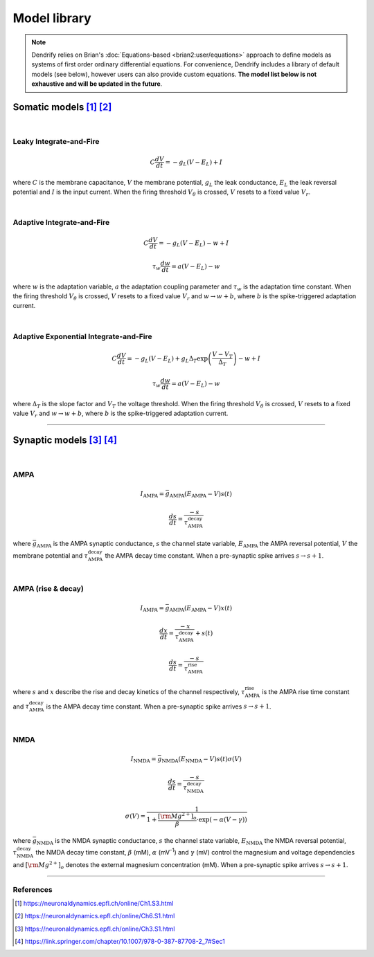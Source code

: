 Model library
=============

.. note::

   Dendrify relies on Brian's :doc:`Equations-based <brian2:user/equations>`
   approach to define models as systems of first order ordinary differential
   equations. For convenience, Dendrify includes a library of default models
   (see below), however users can also provide custom equations. **The model
   list below is not exhaustive and will be updated in the future**.


.. _somatic_models:

Somatic models [1]_ [2]_
------------------------
|

Leaky Integrate-and-Fire
~~~~~~~~~~~~~~~~~~~~~~~~

.. math::

   C\frac{dV}{dt}=-g_L(V-E_L)+I

where
:math:`C` is the membrane capacitance, 
:math:`V` the membrane potential, 
:math:`g_L` the leak conductance, 
:math:`E_L` the leak reversal potential and
:math:`I` is the input current.
When the firing threshold :math:`V_\theta` is crossed, :math:`V` resets to a
fixed value :math:`V_r`.

|

Adaptive Integrate-and-Fire
~~~~~~~~~~~~~~~~~~~~~~~~~~~

.. math::

   C\frac{dV}{dt}=-g_L(V-E_L)-w+I

.. math::

   \tau_w\frac{dw}{dt}=a(V-E_L)-w

where
:math:`w` is the adaptation variable, 
:math:`a` the adaptation coupling parameter and 
:math:`τ_w` is the adaptation time constant.
When the firing threshold :math:`V_\theta` is crossed, :math:`V` resets to a
fixed value :math:`V_r` and :math:`w \rightarrow w+b`, where :math:`b` is the 
spike-triggered adaptation current.

|

Adaptive Exponential Integrate-and-Fire
~~~~~~~~~~~~~~~~~~~~~~~~~~~~~~~~~~~~~~~
.. math::

   C\frac{dV}{dt}=-g_L(V-E_L)+g_L\Delta_T\exp\left(\frac{V-V_T}{\Delta_T}\right)-w+I

.. math::

   \tau_w\frac{dw}{dt}=a(V-E_L)-w

where
:math:`\Delta_T` is the slope factor and
:math:`V_T` the voltage threshold.
When the firing threshold :math:`V_\theta` is crossed, :math:`V` resets to a
fixed value :math:`V_r` and :math:`w \rightarrow w+b`, where :math:`b` is the 
spike-triggered adaptation current.

----

.. .. _dendritic_models:

.. Dendritic models
.. ----------------

.. _synaptic_models:

Synaptic models [3]_ [4]_
-------------------------
|

AMPA
~~~~

.. math::

   I_{\text{AMPA}}=\bar{g}_{\text{AMPA}}(E_{\text{AMPA}}-V)s(t)

.. math::

   \frac{ds}{dt}=\frac{-s}{\tau_{\text{AMPA}}^{\text{decay}}}


where
:math:`\bar{g}_{\text{AMPA}}` is the AMPA synaptic conductance, 
:math:`s` the channel state variable,
:math:`E_{\text{AMPA}}` the AMPA reversal potential,
:math:`V` the membrane potential and 
:math:`\tau_{\text{AMPA}}^{\text{decay}}` the AMPA decay time constant. When a
pre-synaptic spike arrives :math:`s \rightarrow s+1`.

|

AMPA (rise & decay)
~~~~~~~~~~~~~~~~~~~~

.. math::

   I_{\text{AMPA}}=\bar{g}_{\text{AMPA}}(E_{\text{AMPA}}-V)x(t)

.. math::

   \frac{dx}{dt}=\frac{-x}{\tau_{\text{AMPA}}^{\text{decay}}}+s(t)

.. math::

   \frac{ds}{dt}=\frac{-s}{\tau_{\text{AMPA}}^{\text{rise}}}


where
:math:`s` and
:math:`x` describe the rise and decay kinetics of the channel respectively,
:math:`\tau_{\text{AMPA}}^{\text{rise}}` is the AMPA rise time constant and
:math:`\tau_{\text{AMPA}}^{\text{decay}}` is the AMPA decay time constant.
When a pre-synaptic spike arrives :math:`s \rightarrow s+1`.

|

NMDA
~~~~

.. math::

   I_{\text{NMDA}}=\bar{g}_{\text{NMDA}}(E_{\text{NMDA}}-V)s(t)\sigma(V)

.. math::

   \frac{ds}{dt}=\frac{-s}{\tau_{\text{NMDA}}^{\text{decay}}}

.. math::

   \sigma(V)=\frac{1}{1+\frac{{\left[{\rm{Mg}}^{2+}\right]}_{o}}{\beta }\cdot {{\exp }}\left(-\alpha \left(V-\gamma \right)\right)}


where
:math:`\bar{g}_{\text{NMDA}}` is the NMDA synaptic conductance, 
:math:`s` the channel state variable,
:math:`E_{\text{NMDA}}` the NMDA reversal potential,
:math:`\tau_{\text{NMDA}}^{\text{decay}}` the NMDA decay time constant,
:math:`\beta` (mM), :math:`\alpha` (mV\ :sup:`-1`) and :math:`\gamma` (mV) control the
magnesium and voltage dependencies and :math:`[\rm{Mg}^{2+}]_{o}`
denotes the external magnesium concentration (mM).
When a pre-synaptic spike arrives :math:`s \rightarrow s+1`.

----

References
~~~~~~~~~~

.. [1] https://neuronaldynamics.epfl.ch/online/Ch1.S3.html
.. [2] https://neuronaldynamics.epfl.ch/online/Ch6.S1.html
.. [3] https://neuronaldynamics.epfl.ch/online/Ch3.S1.html
.. [4] https://link.springer.com/chapter/10.1007/978-0-387-87708-2_7#Sec1